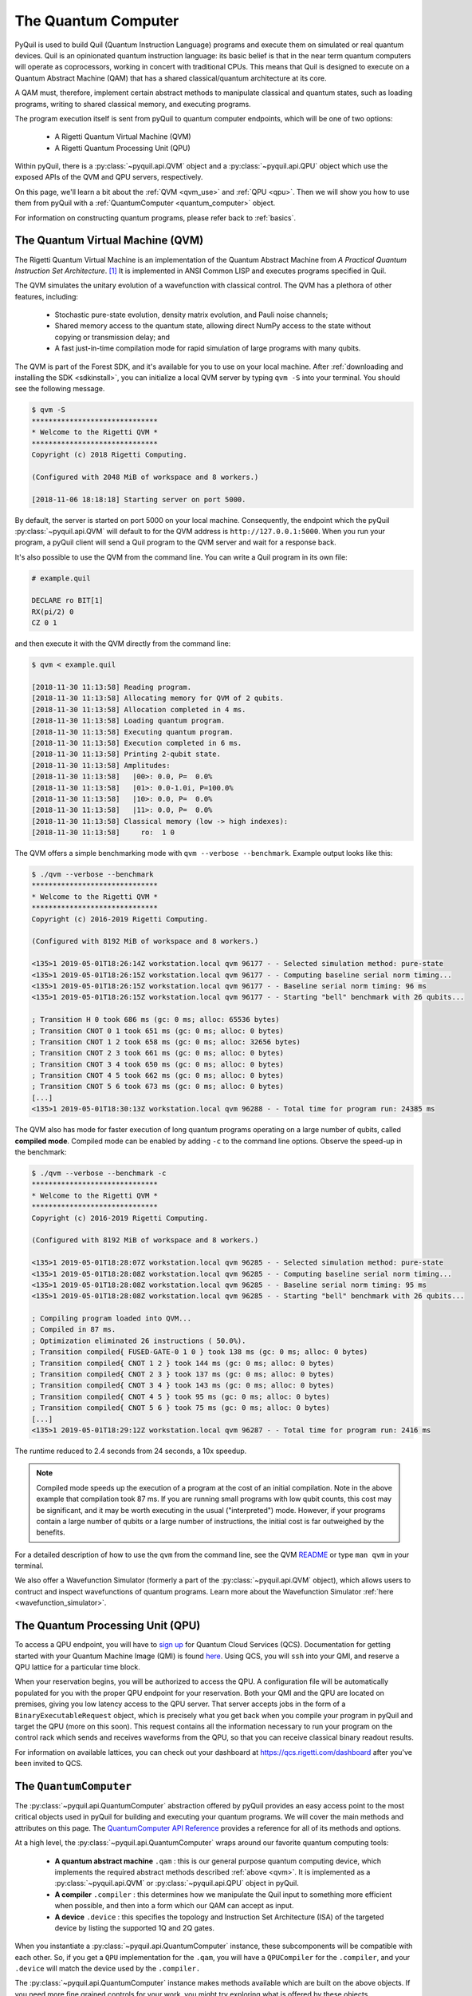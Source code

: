 .. _qvm:

The Quantum Computer
====================

PyQuil is used to build Quil (Quantum Instruction Language) programs and execute them on simulated or real quantum devices. Quil is an opinionated
quantum instruction language: its basic belief is that in the near term quantum computers will
operate as coprocessors, working in concert with traditional CPUs. This means that Quil is designed to execute on
a Quantum Abstract Machine (QAM) that has a shared classical/quantum architecture at its core.

A QAM must, therefore, implement certain abstract methods to manipulate classical and quantum states, such as loading
programs, writing to shared classical memory, and executing programs.

The program execution itself is sent from pyQuil to quantum computer endpoints, which will be one of two options:

  - A Rigetti Quantum Virtual Machine (QVM)
  - A Rigetti Quantum Processing Unit (QPU)

Within pyQuil, there is a :py:class:`~pyquil.api.QVM` object and a :py:class:`~pyquil.api.QPU` object which use
the exposed APIs of the QVM and QPU servers, respectively.

On this page, we'll learn a bit about the :ref:`QVM <qvm_use>` and :ref:`QPU <qpu>`. Then we will
show you how to use them from pyQuil with a :ref:`QuantumComputer <quantum_computer>` object.

For information on constructing quantum programs, please refer back to :ref:`basics`.

.. _qvm_use:

The Quantum Virtual Machine (QVM)
~~~~~~~~~~~~~~~~~~~~~~~~~~~~~~~~~

The Rigetti Quantum Virtual Machine is an implementation of the Quantum Abstract Machine from
*A Practical Quantum Instruction Set Architecture*. [1]_  It is implemented in ANSI Common LISP and
executes programs specified in Quil.

The QVM simulates the unitary evolution of a wavefunction with
classical control. The QVM has a plethora of other features,
including:

  - Stochastic pure-state evolution, density matrix evolution, and
    Pauli noise channels;
  - Shared memory access to the quantum state, allowing direct NumPy
    access to the state without copying or transmission delay; and
  - A fast just-in-time compilation mode for rapid simulation of large
    programs with many qubits.

The QVM is part of the Forest SDK, and it's available for you to use on your local machine.
After :ref:`downloading and installing the SDK <sdkinstall>`, you can initialize a local
QVM server by typing ``qvm -S`` into your terminal. You should see the following message.

.. code:: text

    $ qvm -S
    ******************************
    * Welcome to the Rigetti QVM *
    ******************************
    Copyright (c) 2018 Rigetti Computing.

    (Configured with 2048 MiB of workspace and 8 workers.)

    [2018-11-06 18:18:18] Starting server on port 5000.

By default, the server is started on port 5000 on your local machine. Consequently, the endpoint which
the pyQuil :py:class:`~pyquil.api.QVM` will default to for the QVM address is ``http://127.0.0.1:5000``. When you
run your program, a pyQuil client will send a Quil program to the QVM server and wait for a response back.

It's also possible to use the QVM from the command line. You can write a Quil program in its own file:

.. code:: text

    # example.quil

    DECLARE ro BIT[1]
    RX(pi/2) 0
    CZ 0 1

and then execute it with the QVM directly from the command line:

.. code:: text

    $ qvm < example.quil

    [2018-11-30 11:13:58] Reading program.
    [2018-11-30 11:13:58] Allocating memory for QVM of 2 qubits.
    [2018-11-30 11:13:58] Allocation completed in 4 ms.
    [2018-11-30 11:13:58] Loading quantum program.
    [2018-11-30 11:13:58] Executing quantum program.
    [2018-11-30 11:13:58] Execution completed in 6 ms.
    [2018-11-30 11:13:58] Printing 2-qubit state.
    [2018-11-30 11:13:58] Amplitudes:
    [2018-11-30 11:13:58]   |00>: 0.0, P=  0.0%
    [2018-11-30 11:13:58]   |01>: 0.0-1.0i, P=100.0%
    [2018-11-30 11:13:58]   |10>: 0.0, P=  0.0%
    [2018-11-30 11:13:58]   |11>: 0.0, P=  0.0%
    [2018-11-30 11:13:58] Classical memory (low -> high indexes):
    [2018-11-30 11:13:58]     ro:  1 0

The QVM offers a simple benchmarking mode with ``qvm --verbose
--benchmark``. Example output looks like this:

.. code:: text

   $ ./qvm --verbose --benchmark
   ******************************
   * Welcome to the Rigetti QVM *
   ******************************
   Copyright (c) 2016-2019 Rigetti Computing.

   (Configured with 8192 MiB of workspace and 8 workers.)

   <135>1 2019-05-01T18:26:14Z workstation.local qvm 96177 - - Selected simulation method: pure-state
   <135>1 2019-05-01T18:26:15Z workstation.local qvm 96177 - - Computing baseline serial norm timing...
   <135>1 2019-05-01T18:26:15Z workstation.local qvm 96177 - - Baseline serial norm timing: 96 ms
   <135>1 2019-05-01T18:26:15Z workstation.local qvm 96177 - - Starting "bell" benchmark with 26 qubits...

   ; Transition H 0 took 686 ms (gc: 0 ms; alloc: 65536 bytes)
   ; Transition CNOT 0 1 took 651 ms (gc: 0 ms; alloc: 0 bytes)
   ; Transition CNOT 1 2 took 658 ms (gc: 0 ms; alloc: 32656 bytes)
   ; Transition CNOT 2 3 took 661 ms (gc: 0 ms; alloc: 0 bytes)
   ; Transition CNOT 3 4 took 650 ms (gc: 0 ms; alloc: 0 bytes)
   ; Transition CNOT 4 5 took 662 ms (gc: 0 ms; alloc: 0 bytes)
   ; Transition CNOT 5 6 took 673 ms (gc: 0 ms; alloc: 0 bytes)
   [...]
   <135>1 2019-05-01T18:30:13Z workstation.local qvm 96288 - - Total time for program run: 24385 ms

The QVM also has mode for faster execution of long quantum programs
operating on a large number of qubits, called **compiled
mode**. Compiled mode can be enabled by adding ``-c`` to the command
line options. Observe the speed-up in the benchmark:

.. code:: text

   $ ./qvm --verbose --benchmark -c
   ******************************
   * Welcome to the Rigetti QVM *
   ******************************
   Copyright (c) 2016-2019 Rigetti Computing.

   (Configured with 8192 MiB of workspace and 8 workers.)

   <135>1 2019-05-01T18:28:07Z workstation.local qvm 96285 - - Selected simulation method: pure-state
   <135>1 2019-05-01T18:28:08Z workstation.local qvm 96285 - - Computing baseline serial norm timing...
   <135>1 2019-05-01T18:28:08Z workstation.local qvm 96285 - - Baseline serial norm timing: 95 ms
   <135>1 2019-05-01T18:28:08Z workstation.local qvm 96285 - - Starting "bell" benchmark with 26 qubits...

   ; Compiling program loaded into QVM...
   ; Compiled in 87 ms.
   ; Optimization eliminated 26 instructions ( 50.0%).
   ; Transition compiled{ FUSED-GATE-0 1 0 } took 138 ms (gc: 0 ms; alloc: 0 bytes)
   ; Transition compiled{ CNOT 1 2 } took 144 ms (gc: 0 ms; alloc: 0 bytes)
   ; Transition compiled{ CNOT 2 3 } took 137 ms (gc: 0 ms; alloc: 0 bytes)
   ; Transition compiled{ CNOT 3 4 } took 143 ms (gc: 0 ms; alloc: 0 bytes)
   ; Transition compiled{ CNOT 4 5 } took 95 ms (gc: 0 ms; alloc: 0 bytes)
   ; Transition compiled{ CNOT 5 6 } took 75 ms (gc: 0 ms; alloc: 0 bytes)
   [...]
   <135>1 2019-05-01T18:29:12Z workstation.local qvm 96287 - - Total time for program run: 2416 ms

The runtime reduced to 2.4 seconds from 24 seconds, a 10x speedup.

.. note::
   Compiled mode speeds up the execution of a program at the
   cost of an initial compilation. Note in the above example that
   compilation took 87 ms.  If you are running small programs with low
   qubit counts, this cost may be significant, and it may be worth
   executing in the usual ("interpreted") mode. However, if your
   programs contain a large number of qubits or a large number of
   instructions, the initial cost is far outweighed by the benefits.

For a detailed description of how to use the ``qvm`` from the command line, see the QVM `README
<https://github.com/rigetti/qvm>`_ or type ``man qvm`` in your terminal.

We also offer a Wavefunction Simulator (formerly a part of the :py:class:`~pyquil.api.QVM` object),
which allows users to contruct and inspect wavefunctions of quantum programs. Learn more
about the Wavefunction Simulator :ref:`here <wavefunction_simulator>`.

.. _qpu:

The Quantum Processing Unit (QPU)
~~~~~~~~~~~~~~~~~~~~~~~~~~~~~~~~~

To access a QPU endpoint, you will have to `sign up <https://www.rigetti.com/>`_ for Quantum Cloud Services (QCS).
Documentation for getting started with your Quantum Machine Image (QMI) is found
`here <https://www.rigetti.com/qcs/docs/intro-to-qcs>`_. Using QCS, you will ``ssh`` into your QMI, and reserve a
QPU lattice for a particular time block.

When your reservation begins, you will be authorized to access the QPU. A configuration file will be
automatically populated for you with the proper QPU endpoint for your reservation. Both your QMI and the QPU
are located on premises, giving you low latency access to the QPU server. That server accepts jobs in the form
of a ``BinaryExecutableRequest`` object, which is precisely what you get back when you compile your program in
pyQuil and target the QPU (more on this soon).  This request contains all the information necessary to run
your program on the control rack which sends and receives waveforms from the QPU, so that you can receive
classical binary readout results.

For information on available lattices, you can check out your dashboard at https://qcs.rigetti.com/dashboard after you've
been invited to QCS.


.. _quantum_computer:

The ``QuantumComputer``
~~~~~~~~~~~~~~~~~~~~~~~

The :py:class:`~pyquil.api.QuantumComputer` abstraction offered by pyQuil provides an easy access point to the most
critical objects used in pyQuil for building and executing your quantum programs.
We will cover the main methods and attributes on this page.
The `QuantumComputer API Reference <apidocs/quantum_computer.html>`_ provides a reference for all of its methods and
options.

At a high level, the :py:class:`~pyquil.api.QuantumComputer` wraps around our favorite quantum computing tools:

  - **A quantum abstract machine** ``.qam`` : this is our general purpose quantum computing device,
    which implements the required abstract methods described :ref:`above <qvm>`. It is implemented as a
    :py:class:`~pyquil.api.QVM` or :py:class:`~pyquil.api.QPU` object in pyQuil.
  - **A compiler** ``.compiler`` : this determines how we manipulate the Quil input to something more efficient when possible,
    and then into a form which our QAM can accept as input.
  - **A device** ``.device`` : this specifies the topology and Instruction Set Architecture (ISA) of
    the targeted device by listing the supported 1Q and 2Q gates.

When you instantiate a :py:class:`~pyquil.api.QuantumComputer` instance, these subcomponents will be compatible with
each other. So, if you get a ``QPU`` implementation for the ``.qam``, you will have a ``QPUCompiler`` for the
``.compiler``, and your ``.device`` will match the device used by the ``.compiler.``

The :py:class:`~pyquil.api.QuantumComputer` instance makes methods available which are built on the above objects. If
you need more fine grained controls for your work, you might try exploring what is offered by these objects.

For more information on each of the above, check out the following pages:

 - `Compiler API Reference <apidocs/compilers.html>`_
 - :ref:`Quil Compiler docs <compiler>`
 - `Device API Reference <apidocs/devices.html>`_
 - :ref:`new_topology`
 - `Quantum abstract machine (QAM) API Reference <apidocs/qam.html>`_
 - `The Quil Whitepaper <https://arxiv.org/abs/1608.03355>`_ which describes the QAM

Instantiation
-------------

A decent amount of information needs to be provided to initialize the ``compiler``, ``device``, and ``qam`` attributes,
much of which is already in your :ref:`config files <advanced_usage>` (or provided reasonable defaults when running locally).
Typically, you will want a :py:class:`~pyquil.api.QuantumComputer` which either:

  - pertains to a real, available QPU device
  - is a QVM but mimics the topology of a QPU
  - is some generic QVM

All of this can be accomplished with :py:func:`~pyquil.api.get_qc`.

.. code:: python

    def get_qc(name: str, *, as_qvm: bool = None, noisy: bool = None,
               connection: ForestConnection = None) -> QuantumComputer:

.. code:: python

    from pyquil import get_qc

    # Get a QPU
    qc = get_qc(QPU_LATTICE_NAME)  # QPU_LATTICE_NAME is just a string naming the device

    # Get a QVM with the same topology as the QPU lattice
    qc = get_qc(QPU_LATTICE_NAME, as_qvm=True)
    # or, equivalently
    qc = get_qc(f"{QPU_LATTICE_NAME}-qvm")

    # A fully connected QVM
    number_of_qubits = 10
    qc = get_qc(f"{number_of_qubits}q-qvm")

For now, you will have to join QCS to get ``QPU_LATTICE_NAME`` by running the
``qcs lattices`` command from your QMI. Access to the QPU is only possible from a QMI, during a booked reservation.
If this sounds unfamiliar, check out our `documentation for QCS <https://www.rigetti.com/qcs/docs/intro-to-qcs>`_
and `join the waitlist <https://www.rigetti.com/>`_.

For more information about creating and adding your own noise models, check out :ref:`noise`.

.. note::
    When connecting to a QVM locally (such as with ``get_qc(..., as_qvm=True)``) you'll have to set up the QVM
    in :ref:`server mode <server>`.

Methods
-------

Now that you have your ``qc``, there's a lot you can do with it. Most users will want to use ``compile``, ``run`` or
``run_and_measure``, and ``qubits`` very regularly. The general flow of use would look like this:

.. code:: python

    from pyquil import get_qc, Program
    from pyquil.gates import *

    qc = get_qc('9q-square-qvm')            # not general to any number of qubits, 9q-square-qvm is special

    qubits = qc.qubits()                    # this information comes from qc.device
    p = Program()
    # ... build program, potentially making use of the qubits list

    compiled_program = qc.compile(p)        # this makes multiple calls to qc.compiler

    results = qc.run(compiled_program)      # this makes multiple calls to qc.qam

.. note::

    In addition to a running QVM server, you will need a running ``quilc`` server to compile your program. Setting
    up both of these is very easy, as explained :ref:`here <server>`.


The ``.run_and_measure(...)`` method
^^^^^^^^^^^^^^^^^^^^^^^^^^^^^^^^^^^^

This is the most high level way to run your program. With this method, you are **not** responsible for compiling your program
before running it, nor do you have to specify any ``MEASURE`` instructions; all qubits will get measured.

.. code:: python

    from pyquil import Program, get_qc
    from pyquil.gates import X

    qc = get_qc("8q-qvm")

    p = Program(X(0))

    results = qc.run_and_measure(p, trials=5)
    print(results)

``trials`` specifies how many times to run this program. Let's see our results:

.. parsed-literal::

    {0: array([1, 1, 1, 1, 1]),
     1: array([0, 0, 0, 0, 0]),
     2: array([0, 0, 0, 0, 0]),
     3: array([0, 0, 0, 0, 0]),
     4: array([0, 0, 0, 0, 0]),
     5: array([0, 0, 0, 0, 0]),
     6: array([0, 0, 0, 0, 0]),
     7: array([0, 0, 0, 0, 0])}

The return value is a dictionary from qubit index to results for all trials.
Every qubit in the lattice is measured for you, and as expected, qubit 0 has been flipped to the excited state
for each trial.

The ``.run(...)`` method
^^^^^^^^^^^^^^^^^^^^^^^^

The lower-level ``.run(...)`` method gives you more control over how you want to build and compile your program than
``.run_and_measure`` does. **You are responsible for compiling your program before running it.**
The above program would be written in this way to execute with ``run``:

.. code:: python

    from pyquil import Program, get_qc
    from pyquil.gates import X, MEASURE

    qc = get_qc("8q-qvm")

    p = Program()
    ro = p.declare('ro', 'BIT', 1)
    p += X(0)
    p += MEASURE(0, ro[0])
    p += MEASURE(1, ro[1])
    p.wrap_in_numshots_loop(5)

    executable = qc.compile(p)
    bitstrings = qc.run(executable)  # .run takes in a compiled program, unlike .run_and_measure
    print(bitstrings)

By specifying ``MEASURE`` ourselves, we will only get the results that we are interested in. To be completely equivalent
to the previous example, we would have to measure all eight qubits.

The results returned is a *list of lists of integers*. In the above case, that's

.. parsed-literal::

    [[1, 0], [1, 0], [1, 0], [1, 0], [1, 0]]

Let's unpack this. The *outer* list is an enumeration over the trials; the argument given to
``wrap_in_numshots_loop`` will match the length of ``results``.

The *inner* list, on the other hand, is an enumeration over the results stored in the memory region named ``ro``, which
we use as our readout register. We see that the result of this program is that the memory region ``ro[0]`` now stores
the state of qubit 0, which should be ``1`` after an :math:`X`-gate. See :ref:`declaring_memory` and :ref:`measurement`
for more details about declaring and accessing classical memory regions.

.. tip:: Get the results for qubit 0 with ``numpy.array(bitstrings)[:,0]``.

.. _new_topology:

Options for the ``.run(...)`` method
____________________________________

The ``.run(...)`` method has two keyword arguments that allow you to transform the output
you get back from running on a simulator or QPU.

The ``bitmask`` parameter allows you to selectively flip the bits that come out of the
``QuantumComputer``. This is a particularly useful option when running with readout
symmetrization, which is a critical component of any near-term application while we
still only have access to noisy quantum hardware.

.. code:: python

    from pyquil import get_qc, Program
    from pyquil.gates import X, MEASURE

    qvm = get_qc('2q-qvm')

    p = Program()
    # no flip before measurement
    ro = p.declare('ro', 'BIT', 1)
    p += MEASURE(0, ro[0])
    p.wrap_in_numshots_loop(1)

    flipped_p = Program()
    # flip before measurement
    flipped_p += X(0)
    ro = flipped_p.declare('ro', 'BIT', 1)
    flipped_p += MEASURE(0, ro[0])
    flipped_p.wrap_in_numshots_loop(1)

    print(qvm.run(p))

    print(qvm.run(flipped_p, bitmask=[1]))

.. parsed-literal::

    [[0]]
    [[0]]

The ``correlations`` parameter allows you to extract single- and multi-qubit correlations
from the ``QuantumComputer``. To begin, the 0 state is mapped to its +1 expectation value,
and the 1 state is mapped to its -1 expectation value. Then, the collection of correlations
that are requested via the parameter are calculated and returned. This feature makes it easy
to estimate expectation values of observables from bitstring outcomes, which is an integral
step in near-term algorithms like the variational quantum eigensolver (VQE).

.. code:: python

    from pyquil import get_qc, Program
    from pyquil.gates import CNOT, H, MEASURE

    qvm = get_qc('2q-qvm')

    p = Program()
    p += H(0)
    p += CNOT(0, 1)
    ro = p.declare('ro', 'BIT', 2)
    p += MEASURE(0, ro[0])
    p += MEASURE(1, ro[1])
    p.wrap_in_numshots_loop(10)

    print(qvm.run(p, correlations=[0, 1]))

.. parsed-literal::

    [[1]
     [1]
     [1]
     [1]
     [1]
     [1]
     [1]
     [1]
     [1]
     [1]]

We expect to get all 1s back because we're preparing the Bell state ``|00> + |11>``, which means
that the bitstring outcome will always be either "00" or "11". We can combine the two options,
using the ``bitmask`` to feign the production of the (anti-correlated) Bell state ``|01> + |10>``.

.. code:: python

    # using the program and qvm from the previous block
    print(qvm.run(p, bitmask=[0, 1], correlations=[0, 1]))

.. parsed-literal::

    [[-1]
     [-1]
     [-1]
     [-1]
     [-1]
     [-1]
     [-1]
     [-1]
     [-1]
     [-1]]

Providing Your Own Device Topology
----------------------------------

It is simple to provide your own device topology as long as you can give your qubits each a number,
and specify which edges exist. Here is an example, using the topology of our 16Q chip (two octagons connected by a square):

.. code:: python

    import networkx as nx

    from pyquil.device import NxDevice, gates_in_isa
    from pyquil.noise import decoherence_noise_with_asymmetric_ro

    qubits = [0, 1, 2, 3, 4, 5, 6, 7, 10, 11, 12, 13, 14, 15, 16, 17]  # qubits are numbered by octagon
    edges = [(0, 1), (1, 2), (2, 3), (3, 4), (4, 5), (5, 6), (6, 7), (7, 0),  # first octagon
             (1, 16), (2, 15),  # connections across the square
             (10, 11), (11, 12), (13, 14), (14, 15), (15, 16), (16, 17), (10, 17)] # second octagon

    # Build the NX graph
    topo = nx.from_edgelist(edges)
    # You would uncomment the next line if you have disconnected qubits
    # topo.add_nodes_from(qubits)
    device = NxDevice(topo)
    device.noise_model = decoherence_noise_with_asymmetric_ro(gates_in_isa(device.get_isa()))  # Optional

Now that you have your device, you could set ``qc.device`` and ``qc.compiler.device`` to point to your new device,
or use it to make new objects.

Simulating the QPU using the QVM
--------------------------------

The :py:class:`~pyquil.api.QAM` methods are intended to be used in the same way, whether a QVM or QPU is being targeted.
Everywhere on this page,
you can swap out the type of the QAM (QVM <=> QPU) and you will still
get reasonable results back. As long as the topologies of the devices are the same, programs compiled and run on the QVM
will be able to run on the QPU and vice versa. Since :py:class:`~pyquil.api.QuantumComputer` is built on the ``QAM``
abstract class, its methods will also work for both QAM implementations.

This makes the QVM a powerful tool for testing quantum programs before executing them on the QPU.

.. code:: python

    qpu = get_qc(QPU_LATTICE_NAME)
    qvm = get_qc(QPU_LATTICE_NAME, as_qvm=True)

By simply providing ``as_qvm=True``, we get a QVM which will have the same topology as
the named QPU. It's a good idea to run your programs against the QVM before booking QPU time to iron out
bugs. To learn more about how to add noise models to your virtual ``QuantumComputer`` instance, check out
:ref:`noise`.

In the next section, we will see how to use the Wavefunction Simulator aspect of the Rigetti QVM to inspect the full
wavefunction set up by a Quil program.

.. [1] https://arxiv.org/abs/1608.03355

